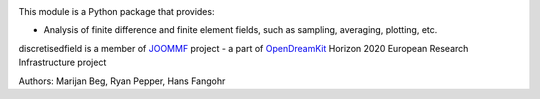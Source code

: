 .. image:: https://travis-ci.org/joommf/discretisedfield.svg?branch=master
  :target: https://travis-ci.org/joommf/discretisedfield
  :align: left

.. image:: https://codecov.io/gh/joommf/discretisedfield/branch/master/graph/badge.svg
  :target: https://codecov.io/gh/joommf/discretisedfield
  :align: right
  
.. image:: https://readthedocs.org/projects/discretisedfield/badge/?version=latest
  :target: http://discretisedfield.readthedocs.io/en/latest/?badge=latest
  :alt: Documentation Status

.. image:: https://badge.fury.io/py/discretisedfield.svg
   :target: https://badge.fury.io/py/discretisedfield

This module is a Python package that provides:

- Analysis of finite difference and finite element fields, such as sampling, averaging, plotting, etc.

discretisedfield is a member of JOOMMF_ project - a part of OpenDreamKit_
Horizon 2020 European Research Infrastructure project

.. _JOOMMF:
  http://joommf.github.io
 
.. _OpenDreamKit:
  http://opendreamkit.org/

Authors: Marijan Beg, Ryan Pepper, Hans Fangohr
